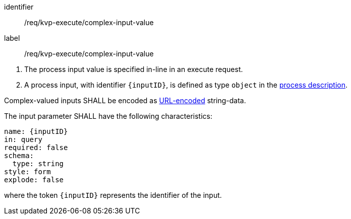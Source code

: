 [[req_kvp-execute_complex-input-value]]
[requirement]
====
[%metadata]
identifier:: /req/kvp-execute/complex-input-value
label:: /req/kvp-execute/complex-input-value

[.component,class=conditions]
--
. The process input value is specified in-line in an execute request.
. A process input, with identifier `{inputID}`, is defined as type `object` in the <<sc_process_description,process description>>.
--

[.component,class=part]
--
Complex-valued inputs SHALL be encoded as https://datatracker.ietf.org/doc/html/rfc3986#section-2[URL-encoded] string-data.
--

[.component,class=part]
--
The input parameter SHALL have the following characteristics:

[source,yaml]
----
name: {inputID}
in: query
required: false
schema:
  type: string
style: form
explode: false
----

where the token `{inputID}` represents the identifier of the input.
--

====
